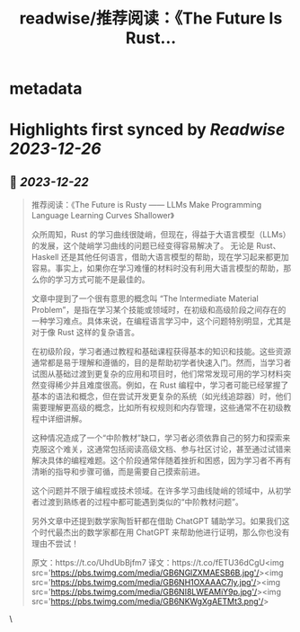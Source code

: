:PROPERTIES:
:title: readwise/推荐阅读：《The Future Is Rust...
:END:


* metadata
:PROPERTIES:
:author: [[dotey on Twitter]]
:full-title: "推荐阅读：《The Future Is Rust..."
:category: [[tweets]]
:url: https://twitter.com/dotey/status/1737983047264346237
:image-url: https://pbs.twimg.com/profile_images/561086911561736192/6_g58vEs.jpeg
:END:

* Highlights first synced by [[Readwise]] [[2023-12-26]]
** 📌 [[2023-12-22]]
#+BEGIN_QUOTE
推荐阅读：《The Future is Rusty —— LLMs Make Programming Language Learning Curves Shallower》

众所周知，Rust 的学习曲线很陡峭，但现在，得益于大语言模型（LLMs）的发展，这个陡峭学习曲线的问题已经变得容易解决了。 无论是 Rust、Haskell 还是其他任何语言，借助大语言模型的帮助，现在学习起来都更加容易。事实上，如果你在学习难懂的材料时没有利用大语言模型的帮助，那么你的学习方式可能不是最佳的。 

文章中提到了一个很有意思的概念叫 “The Intermediate Material Problem”，是指在学习某个技能或领域时，在初级和高级阶段之间存在的一种学习难点。具体来说，在编程语言学习中，这个问题特别明显，尤其是对于像 Rust 这样的复杂语言。

在初级阶段，学习者通过教程和基础课程获得基本的知识和技能。这些资源通常都是易于理解和遵循的，目的是帮助初学者快速入门。然而，当学习者试图从基础过渡到更复杂的应用和项目时，他们常常发现可用的学习材料突然变得稀少并且难度很高。例如，在 Rust 编程中，学习者可能已经掌握了基本的语法和概念，但在尝试开发更复杂的系统（如光线追踪器）时，他们需要理解更高级的概念，比如所有权规则和内存管理，这些通常不在初级教程中详细讲解。

这种情况造成了一个“中阶教材”缺口，学习者必须依靠自己的努力和探索来克服这个难关，这通常包括阅读高级文档、参与社区讨论，甚至通过试错来解决具体的编程难题。这个阶段通常伴随着挫折和困惑，因为学习者不再有清晰的指导和步骤可循，而是需要自己摸索前进。

这个问题并不限于编程或技术领域。在许多学习曲线陡峭的领域中，从初学者过渡到熟练者的过程中都可能遇到类似的“中阶教材问题”。

另外文章中还提到数学家陶哲轩都在借助 ChatGPT 辅助学习。如果我们这个时代最杰出的数学家都在用 ChatGPT 来帮助他进行证明，那么你也没有理由不尝试！

原文：https://t.co/UhdUbBjfm7
译文：https://t.co/fETU36dCgU<img src='https://pbs.twimg.com/media/GB6NGlZXMAESB6B.jpg'/><img src='https://pbs.twimg.com/media/GB6NH1OXAAAC7ly.jpg'/><img src='https://pbs.twimg.com/media/GB6NI8LWEAMiY9p.jpg'/><img src='https://pbs.twimg.com/media/GB6NKWgXgAETMt3.png'/> 
#+END_QUOTE\